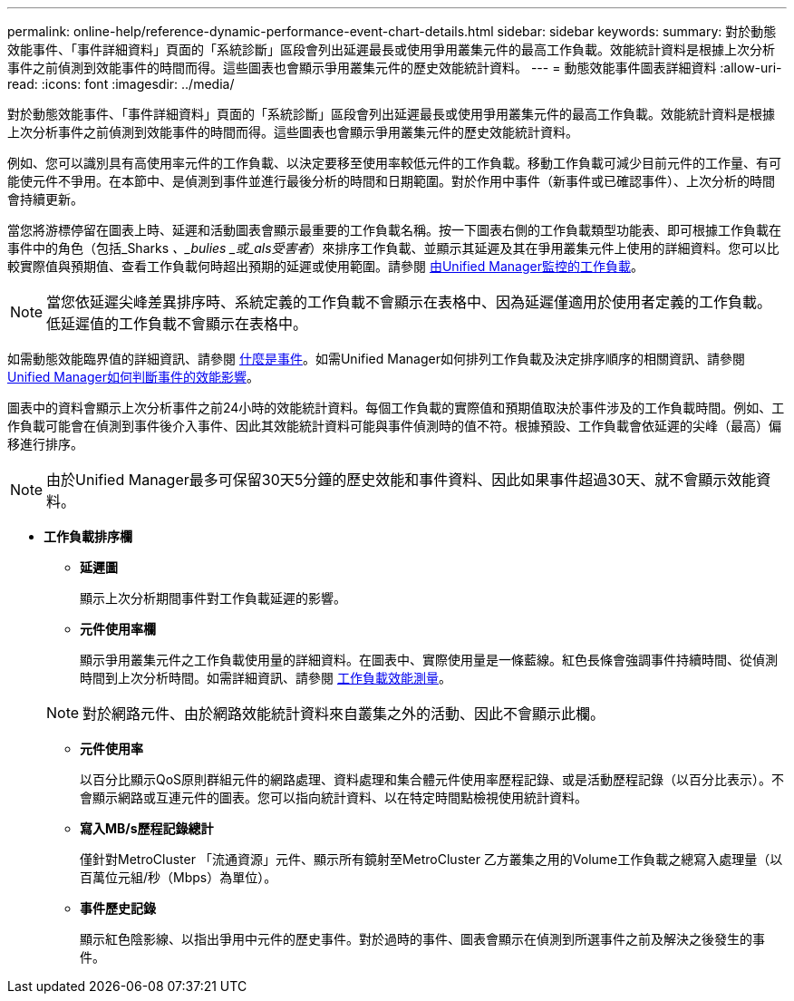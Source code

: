 ---
permalink: online-help/reference-dynamic-performance-event-chart-details.html 
sidebar: sidebar 
keywords:  
summary: 對於動態效能事件、「事件詳細資料」頁面的「系統診斷」區段會列出延遲最長或使用爭用叢集元件的最高工作負載。效能統計資料是根據上次分析事件之前偵測到效能事件的時間而得。這些圖表也會顯示爭用叢集元件的歷史效能統計資料。 
---
= 動態效能事件圖表詳細資料
:allow-uri-read: 
:icons: font
:imagesdir: ../media/


[role="lead"]
對於動態效能事件、「事件詳細資料」頁面的「系統診斷」區段會列出延遲最長或使用爭用叢集元件的最高工作負載。效能統計資料是根據上次分析事件之前偵測到效能事件的時間而得。這些圖表也會顯示爭用叢集元件的歷史效能統計資料。

例如、您可以識別具有高使用率元件的工作負載、以決定要移至使用率較低元件的工作負載。移動工作負載可減少目前元件的工作量、有可能使元件不爭用。在本節中、是偵測到事件並進行最後分析的時間和日期範圍。對於作用中事件（新事件或已確認事件）、上次分析的時間會持續更新。

當您將游標停留在圖表上時、延遲和活動圖表會顯示最重要的工作負載名稱。按一下圖表右側的工作負載類型功能表、即可根據工作負載在事件中的角色（包括_Sharks _、_bulies _或_als受害者_）來排序工作負載、並顯示其延遲及其在爭用叢集元件上使用的詳細資料。您可以比較實際值與預期值、查看工作負載何時超出預期的延遲或使用範圍。請參閱 xref:concept-types-of-workloads-monitored-by-unified-manager.adoc[由Unified Manager監控的工作負載]。

[NOTE]
====
當您依延遲尖峰差異排序時、系統定義的工作負載不會顯示在表格中、因為延遲僅適用於使用者定義的工作負載。低延遲值的工作負載不會顯示在表格中。

====
如需動態效能臨界值的詳細資訊、請參閱 xref:reference-performance-event-analysis-and-notification.adoc[什麼是事件]。如需Unified Manager如何排列工作負載及決定排序順序的相關資訊、請參閱 xref:concept-how-unified-manager-determines-the-performance-impact-for-an-incident.adoc[Unified Manager如何判斷事件的效能影響]。

圖表中的資料會顯示上次分析事件之前24小時的效能統計資料。每個工作負載的實際值和預期值取決於事件涉及的工作負載時間。例如、工作負載可能會在偵測到事件後介入事件、因此其效能統計資料可能與事件偵測時的值不符。根據預設、工作負載會依延遲的尖峰（最高）偏移進行排序。

[NOTE]
====
由於Unified Manager最多可保留30天5分鐘的歷史效能和事件資料、因此如果事件超過30天、就不會顯示效能資料。

====
* *工作負載排序欄*
+
** *延遲圖*
+
顯示上次分析期間事件對工作負載延遲的影響。

** *元件使用率欄*
+
顯示爭用叢集元件之工作負載使用量的詳細資料。在圖表中、實際使用量是一條藍線。紅色長條會強調事件持續時間、從偵測時間到上次分析時間。如需詳細資訊、請參閱 xref:reference-workload-performance-measurement-values.adoc[工作負載效能測量]。

+
[NOTE]
====
對於網路元件、由於網路效能統計資料來自叢集之外的活動、因此不會顯示此欄。

====
** *元件使用率*
+
以百分比顯示QoS原則群組元件的網路處理、資料處理和集合體元件使用率歷程記錄、或是活動歷程記錄（以百分比表示）。不會顯示網路或互連元件的圖表。您可以指向統計資料、以在特定時間點檢視使用統計資料。

** *寫入MB/s歷程記錄總計*
+
僅針對MetroCluster 「流通資源」元件、顯示所有鏡射至MetroCluster 乙方叢集之用的Volume工作負載之總寫入處理量（以百萬位元組/秒（Mbps）為單位）。

** *事件歷史記錄*
+
顯示紅色陰影線、以指出爭用中元件的歷史事件。對於過時的事件、圖表會顯示在偵測到所選事件之前及解決之後發生的事件。





